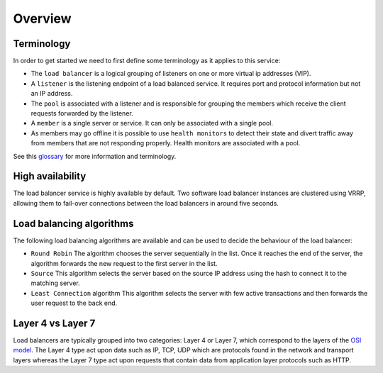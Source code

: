 ########
Overview
########

***********
Terminology
***********

In order to get started we need to first define some terminology as it applies
to this service:

* The ``load balancer`` is a logical grouping of listeners on one or more
  virtual ip addresses (VIP).
* A ``listener`` is the listening endpoint of a load balanced service. It
  requires port and protocol information but not an IP address.
* The ``pool`` is associated with a listener and is responsible for grouping
  the members which receive the client requests forwarded by the listener.
* A ``member`` is a single server or service. It can only be associated with
  a single pool.
* As members may go offline it is possible to use ``health monitors`` to detect
  their state and divert traffic away from members that are not responding
  properly. Health monitors are associated with a pool.

See this `glossary`_ for more information and terminology.


*****************
High availability
*****************

The load balancer service is highly available by default. Two software load
balancer instances are clustered using VRRP, allowing them to fail-over
connections between the load balancers in around five seconds.


*************************
Load balancing algorithms
*************************

The following load balancing algorithms are available and can be used to decide
the behaviour of the load balancer:

* ``Round Robin`` The algorithm chooses the server sequentially in the list.
  Once it reaches the end of the server, the algorithm forwards the new request
  to the first server in the list.
* ``Source`` This algorithm selects the server based on the source IP address
  using the hash to connect it to the matching server.
* ``Least Connection`` algorithm This algorithm selects the server with few
  active transactions and then forwards the user request to the back end.


******************
Layer 4 vs Layer 7
******************

Load balancers are typically grouped into two categories: Layer 4 or Layer 7,
which correspond to the layers of the `OSI model`_. The Layer 4 type act upon
data such as IP, TCP, UDP which are protocols found in the network and
transport layers whereas the Layer 7 type act upon requests that contain data
from application layer protocols such as HTTP.

.. _OSI model: https://en.wikipedia.org/wiki/OSI_model
.. _glossary: https://docs.openstack.org/octavia/queens/reference/glossary.html
